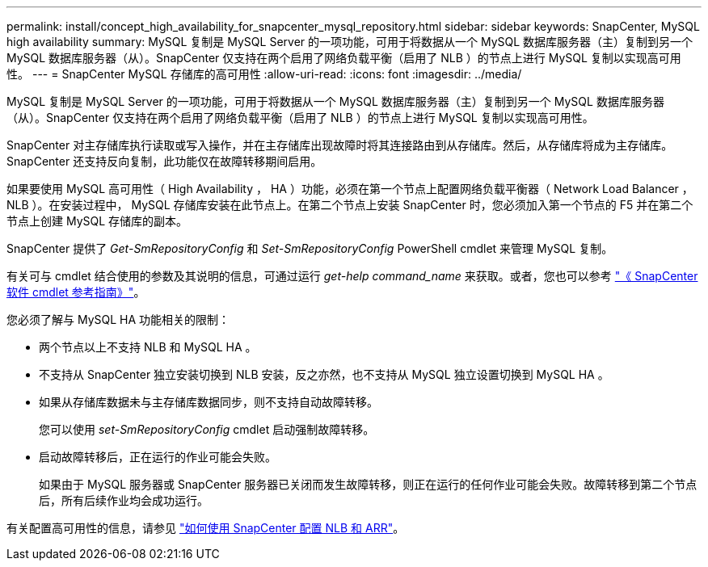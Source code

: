 ---
permalink: install/concept_high_availability_for_snapcenter_mysql_repository.html 
sidebar: sidebar 
keywords: SnapCenter, MySQL high availability 
summary: MySQL 复制是 MySQL Server 的一项功能，可用于将数据从一个 MySQL 数据库服务器（主）复制到另一个 MySQL 数据库服务器（从）。SnapCenter 仅支持在两个启用了网络负载平衡（启用了 NLB ）的节点上进行 MySQL 复制以实现高可用性。 
---
= SnapCenter MySQL 存储库的高可用性
:allow-uri-read: 
:icons: font
:imagesdir: ../media/


[role="lead"]
MySQL 复制是 MySQL Server 的一项功能，可用于将数据从一个 MySQL 数据库服务器（主）复制到另一个 MySQL 数据库服务器（从）。SnapCenter 仅支持在两个启用了网络负载平衡（启用了 NLB ）的节点上进行 MySQL 复制以实现高可用性。

SnapCenter 对主存储库执行读取或写入操作，并在主存储库出现故障时将其连接路由到从存储库。然后，从存储库将成为主存储库。SnapCenter 还支持反向复制，此功能仅在故障转移期间启用。

如果要使用 MySQL 高可用性（ High Availability ， HA ）功能，必须在第一个节点上配置网络负载平衡器（ Network Load Balancer ， NLB ）。在安装过程中， MySQL 存储库安装在此节点上。在第二个节点上安装 SnapCenter 时，您必须加入第一个节点的 F5 并在第二个节点上创建 MySQL 存储库的副本。

SnapCenter 提供了 _Get-SmRepositoryConfig_ 和 _Set-SmRepositoryConfig_ PowerShell cmdlet 来管理 MySQL 复制。

有关可与 cmdlet 结合使用的参数及其说明的信息，可通过运行 _get-help command_name_ 来获取。或者，您也可以参考 https://library.netapp.com/ecm/ecm_download_file/ECMLP2885482["《 SnapCenter 软件 cmdlet 参考指南》"^]。

您必须了解与 MySQL HA 功能相关的限制：

* 两个节点以上不支持 NLB 和 MySQL HA 。
* 不支持从 SnapCenter 独立安装切换到 NLB 安装，反之亦然，也不支持从 MySQL 独立设置切换到 MySQL HA 。
* 如果从存储库数据未与主存储库数据同步，则不支持自动故障转移。
+
您可以使用 _set-SmRepositoryConfig_ cmdlet 启动强制故障转移。

* 启动故障转移后，正在运行的作业可能会失败。
+
如果由于 MySQL 服务器或 SnapCenter 服务器已关闭而发生故障转移，则正在运行的任何作业可能会失败。故障转移到第二个节点后，所有后续作业均会成功运行。



有关配置高可用性的信息，请参见 https://kb.netapp.com/Advice_and_Troubleshooting/Data_Protection_and_Security/SnapCenter/How_to_configure_NLB_and_ARR_with_SnapCenter["如何使用 SnapCenter 配置 NLB 和 ARR"^]。
